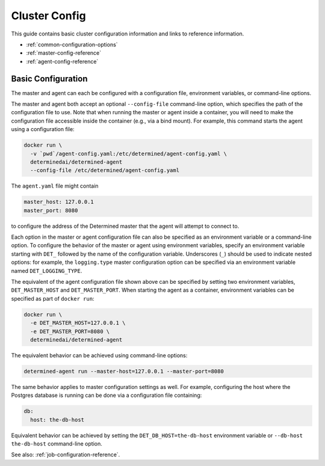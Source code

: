 .. _cluster-configuration:

################
 Cluster Config
################

.. meta::
   :weight: 2

This guide contains basic cluster configuration information and links to reference information.

-  :ref:`common-configuration-options`
-  :ref:`master-config-reference`
-  :ref:`agent-config-reference`

*********************
 Basic Configuration
*********************

The master and agent can each be configured with a configuration file, environment variables, or
command-line options.

The master and agent both accept an optional ``--config-file`` command-line option, which specifies
the path of the configuration file to use. Note that when running the master or agent inside a
container, you will need to make the configuration file accessible inside the container (e.g., via a
bind mount). For example, this command starts the agent using a configuration file:

.. code::

   docker run \
     -v `pwd`/agent-config.yaml:/etc/determined/agent-config.yaml \
     determinedai/determined-agent
     --config-file /etc/determined/agent-config.yaml

The ``agent.yaml`` file might contain

.. code:: yaml

   master_host: 127.0.0.1
   master_port: 8080

to configure the address of the Determined master that the agent will attempt to connect to.

Each option in the master or agent configuration file can also be specified as an environment
variable or a command-line option. To configure the behavior of the master or agent using
environment variables, specify an environment variable starting with ``DET_`` followed by the name
of the configuration variable. Underscores (``_``) should be used to indicate nested options: for
example, the ``logging.type`` master configuration option can be specified via an environment
variable named ``DET_LOGGING_TYPE``.

The equivalent of the agent configuration file shown above can be specified by setting two
environment variables, ``DET_MASTER_HOST`` and ``DET_MASTER_PORT``. When starting the agent as a
container, environment variables can be specified as part of ``docker run``:

.. code::

   docker run \
     -e DET_MASTER_HOST=127.0.0.1 \
     -e DET_MASTER_PORT=8080 \
     determinedai/determined-agent

The equivalent behavior can be achieved using command-line options:

.. code::

   determined-agent run --master-host=127.0.0.1 --master-port=8080

The same behavior applies to master configuration settings as well. For example, configuring the
host where the Postgres database is running can be done via a configuration file containing:

.. code:: yaml

   db:
     host: the-db-host

Equivalent behavior can be achieved by setting the ``DET_DB_HOST=the-db-host`` environment variable
or ``--db-host the-db-host`` command-line option.

See also: :ref:`job-configuration-reference`.
